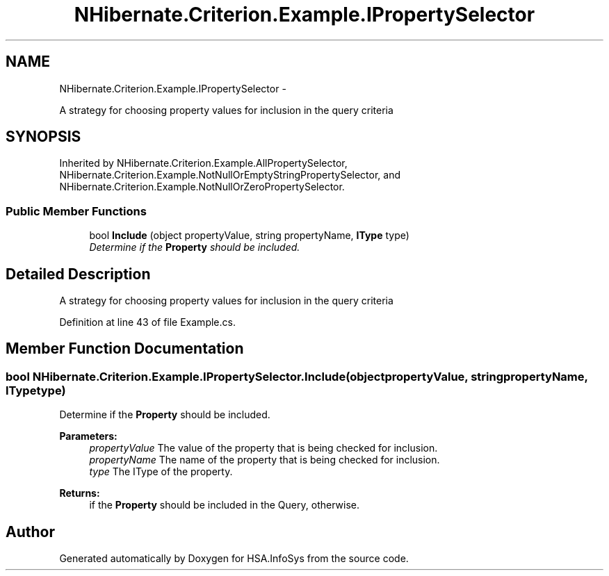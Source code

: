 .TH "NHibernate.Criterion.Example.IPropertySelector" 3 "Fri Jul 5 2013" "Version 1.0" "HSA.InfoSys" \" -*- nroff -*-
.ad l
.nh
.SH NAME
NHibernate.Criterion.Example.IPropertySelector \- 
.PP
A strategy for choosing property values for inclusion in the query criteria  

.SH SYNOPSIS
.br
.PP
.PP
Inherited by NHibernate\&.Criterion\&.Example\&.AllPropertySelector, NHibernate\&.Criterion\&.Example\&.NotNullOrEmptyStringPropertySelector, and NHibernate\&.Criterion\&.Example\&.NotNullOrZeroPropertySelector\&.
.SS "Public Member Functions"

.in +1c
.ti -1c
.RI "bool \fBInclude\fP (object propertyValue, string propertyName, \fBIType\fP type)"
.br
.RI "\fIDetermine if the \fBProperty\fP should be included\&. \fP"
.in -1c
.SH "Detailed Description"
.PP 
A strategy for choosing property values for inclusion in the query criteria 


.PP
Definition at line 43 of file Example\&.cs\&.
.SH "Member Function Documentation"
.PP 
.SS "bool NHibernate\&.Criterion\&.Example\&.IPropertySelector\&.Include (objectpropertyValue, stringpropertyName, \fBIType\fPtype)"

.PP
Determine if the \fBProperty\fP should be included\&. 
.PP
\fBParameters:\fP
.RS 4
\fIpropertyValue\fP The value of the property that is being checked for inclusion\&.
.br
\fIpropertyName\fP The name of the property that is being checked for inclusion\&.
.br
\fItype\fP The IType of the property\&.
.RE
.PP
\fBReturns:\fP
.RS 4
if the \fBProperty\fP should be included in the Query,  otherwise\&. 
.RE
.PP


.SH "Author"
.PP 
Generated automatically by Doxygen for HSA\&.InfoSys from the source code\&.
